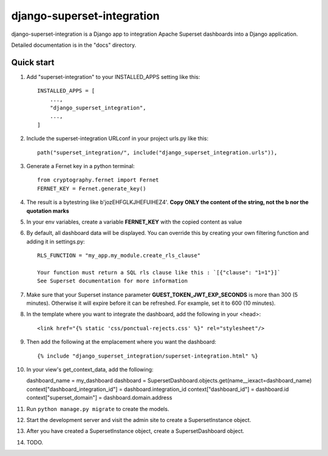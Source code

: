 ============
django-superset-integration
============

django-superset-integration is a Django app to integration Apache Superset dashboards into a Django application.

Detailed documentation is in the "docs" directory.

Quick start
-----------

1. Add "superset-integration" to your INSTALLED_APPS setting like this::

    INSTALLED_APPS = [
        ...,
        "django_superset_integration",
        ...,
    ]

2. Include the superset-integration URLconf in your project urls.py like this::

    path("superset_integration/", include("django_superset_integration.urls")),

3. Generate a Fernet key in a python terminal::

    from cryptography.fernet import Fernet
    FERNET_KEY = Fernet.generate_key()

4. The result is a bytestring like b'jozEHFGLKJHEFUIHEZ4'. **Copy ONLY the content of the string, not the b nor the quotation marks**

5. In your env variables, create a variable **FERNET_KEY** with the copied content as value

6. By default, all dashboard data will be displayed. You can override this by creating your own filtering function and adding it in settings.py::

    RLS_FUNCTION = "my_app.my_module.create_rls_clause"

    Your function must return a SQL rls clause like this : `[{"clause": "1=1"}]`
    See Superset documentation for more information

7. Make sure that your Superset instance parameter **GUEST_TOKEN_JWT_EXP_SECONDS** is more than 300 (5 minutes). Otherwise it will expire before it can be refreshed. For example, set it to 600 (10 minutes).

8. In the template where you want to integrate the dashboard, add the following in your <head>::

    <link href="{% static 'css/ponctual-rejects.css' %}" rel="stylesheet"/>

9. Then add the following at the emplacement where you want the dashboard::

    {% include "django_superset_integration/superset-integration.html" %}

10. In your view's get_context_data, add the following::

    dashboard_name = my_dashboard
    dashboard = SupersetDashboard.objects.get(name__iexact=dashboard_name)
    context["dashboard_integration_id"] = dashboard.integration_id
    context["dashboard_id"] = dashboard.id
    context["superset_domain"] = dashboard.domain.address

11. Run ``python manage.py migrate`` to create the models.

12. Start the development server and visit the admin site to create a SupersetInstance object.

13. After you have created a SupersetInstance object, create a SupersetDashboard object.

14. TODO.